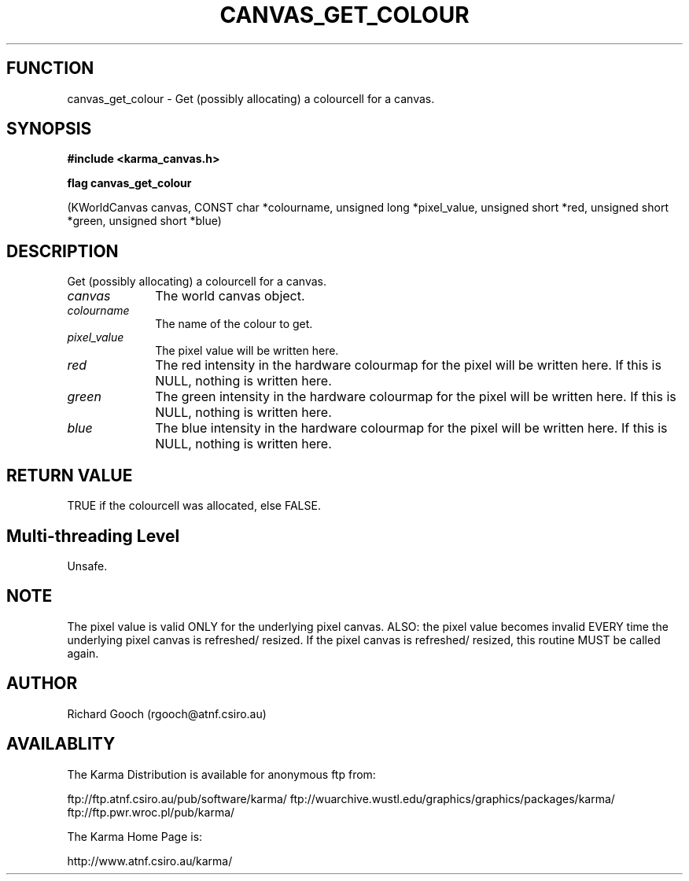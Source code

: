 .TH CANVAS_GET_COLOUR 3 "07 Aug 2006" "Karma Distribution"
.SH FUNCTION
canvas_get_colour \- Get (possibly allocating) a colourcell for a canvas.
.SH SYNOPSIS
.B #include <karma_canvas.h>
.sp
.B flag canvas_get_colour
.sp
(KWorldCanvas canvas, CONST char *colourname,
unsigned long *pixel_value, unsigned short *red,
unsigned short *green, unsigned short *blue)
.SH DESCRIPTION
Get (possibly allocating) a colourcell for a canvas.
.IP \fIcanvas\fP 1i
The world canvas object.
.IP \fIcolourname\fP 1i
The name of the colour to get.
.IP \fIpixel_value\fP 1i
The pixel value will be written here.
.IP \fIred\fP 1i
The red intensity in the hardware colourmap for the pixel will be
written here. If this is NULL, nothing is written here.
.IP \fIgreen\fP 1i
The green intensity in the hardware colourmap for the pixel will be
written here. If this is NULL, nothing is written here.
.IP \fIblue\fP 1i
The blue intensity in the hardware colourmap for the pixel will be
written here. If this is NULL, nothing is written here.
.SH RETURN VALUE
TRUE if the colourcell was allocated, else FALSE.
.SH Multi-threading Level
Unsafe.
.SH NOTE
The pixel value is valid ONLY for the underlying pixel canvas.
ALSO: the pixel value becomes invalid EVERY time the underlying pixel
canvas is refreshed/ resized. If the pixel canvas is refreshed/ resized,
this routine MUST be called again.
.sp
.SH AUTHOR
Richard Gooch (rgooch@atnf.csiro.au)
.SH AVAILABLITY
The Karma Distribution is available for anonymous ftp from:

ftp://ftp.atnf.csiro.au/pub/software/karma/
ftp://wuarchive.wustl.edu/graphics/graphics/packages/karma/
ftp://ftp.pwr.wroc.pl/pub/karma/

The Karma Home Page is:

http://www.atnf.csiro.au/karma/
